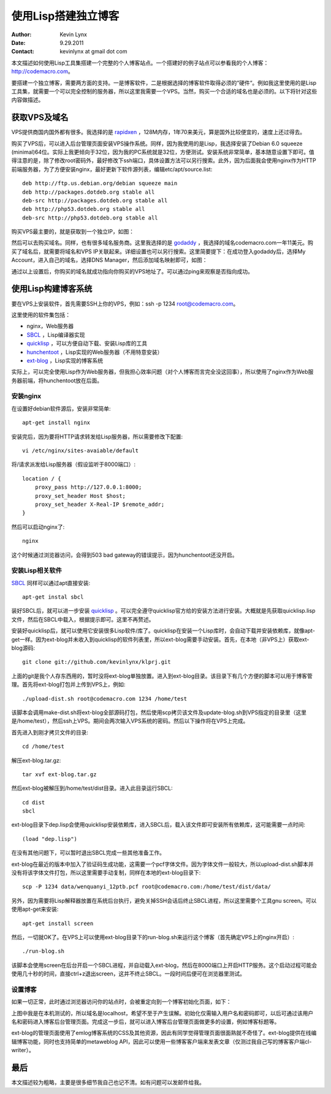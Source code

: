 使用Lisp搭建独立博客
==========================

:Author: Kevin Lynx
:Date: 9.29.2011
:Contact: kevinlynx at gmail dot com

本文描述如何使用Lisp工具集搭建一个完整的个人博客站点。一个搭建好的例子站点可以参看我的个人博客：http://codemacro.com。

要搭建一个独立博客，需要两方面的支持。一是博客软件，二是根据选择的博客软件取得必须的“硬件“。例如我这里使用的是Lisp工具集，就需要一个可以完全控制的服务器，所以这里我需要一个VPS。当然，购买一个合适的域名也是必须的。以下将针对这些内容做描述。

获取VPS及域名
---------------

VPS提供商国内国外都有很多。我选择的是 rapidxen_ ，128M内存，1年70来美元，算是国外比较便宜的，速度上还过得去。

购买了VPS后，可以进入后台管理页面安装VPS操作系统。同样，因为我使用的是Lisp，我选择安装了Debian 6.0 squeeze (minimal)64位。实际上我更倾向于32位，因为我的PC系统就是32位，方便测试。安装系统非常简单，基本随意设置下即可。值得注意的是，除了修改root密码外，最好修改下ssh端口，具体设置方法可以另行搜索。此外，因为后面我会使用nginx作为HTTP前端服务器，为了方便安装nginx，最好更新下软件源列表，编辑etc/apt/source.list::

    deb http://ftp.us.debian.org/debian squeeze main
    deb http://packages.dotdeb.org stable all
    deb-src http://packages.dotdeb.org stable all
    deb http://php53.dotdeb.org stable all
    deb-src http://php53.dotdeb.org stable all


购买VPS最主要的，就是获取到一个独立IP，如图：

.. image:: imgs/vps.png

然后可以去购买域名。同样，也有很多域名服务商。这里我选择的是 godaddy_ ，我选择的域名codemacro.com一年11美元。购买了域名后，就需要将域名和VPS IP关联起来。详细设置也可以另行搜索。这里简要提下：在成功登入godaddy后，选择My Account，进入自己的域名，选择DNS Manager，然后添加域名映射即可，如图：

.. image:: imgs/domain.png

通过以上设置后，你购买的域名就成功指向你购买的VPS地址了。可以通过ping来观察是否指向成功。

使用Lisp构建博客系统
------------------------

要在VPS上安装软件，首先需要SSH上你的VPS，例如：ssh -p 1234 root@codemacro.com。

这里使用的软件集包括：

* nginx，Web服务器
* SBCL_ ，Lisp编译器实现
* quicklisp_ ，可以方便自动下载、安装Lisp库的工具
* hunchentoot_ ，Lisp实现的Web服务器（不用特意安装）
* ext-blog_ ，Lisp实现的博客系统

实际上，可以完全使用Lisp作为Web服务器，但我担心效率问题（对个人博客而言完全没这回事），所以使用了nginx作为Web服务器前端，将hunchentoot放在后面。

安装nginx
~~~~~~~~~~~~~~~~

在设置好debian软件源后，安装非常简单::

    apt-get install nginx

安装完后，因为要将HTTP请求转发给Lisp服务器，所以需要修改下配置::

    vi /etc/nginx/sites-avaiable/default

将/请求派发给Lisp服务器（假设监听于8000端口）::

    location / {
        proxy_pass http://127.0.0.1:8000;
        proxy_set_header Host $host;
        proxy_set_header X-Real-IP $remote_addr;
    }

然后可以启动nginx了::

    nginx

这个时候通过浏览器访问，会得到503 bad gateway的错误提示，因为hunchentoot还没开启。

安装Lisp相关软件
~~~~~~~~~~~~~~~~~~~~~

SBCL_ 同样可以通过apt直接安装::

    apt-get instal sbcl

装好SBCL后，就可以进一步安装 quicklisp_ 。可以完全遵守quicklisp官方给的安装方法进行安装。大概就是先获取quicklisp.lisp文件，然后在SBCL中载入，根据提示即可。这里不再赘述。

安装好quicklisp后，就可以使用它安装很多Lisp软件/库了。quicklisp在安装一个Lisp库时，会自动下载并安装依赖库，就像apt-get一样。因为ext-blog并未收入到quicklisp的软件列表里，所以ext-blog需要手动安装。首先，在本地（非VPS上）获取ext-blog源码::

    git clone git://github.com/kevinlynx/klprj.git

上面的git是我个人存东西用的，暂时没将ext-blog单独放置。进入到ext-blog目录。该目录下有几个方便的脚本可以用于博客管理。首先将ext-blog打包并上传到VPS上，例如::

    ./upload-dist.sh root@codemacro.com 1234 /home/test

该脚本会调用make-dist.sh将ext-blog全部源码打包，然后使用scp拷贝该文件及update-blog.sh到VPS指定的目录里（这里是/home/test），然后ssh上VPS。期间会两次输入VPS系统的密码。然后以下操作将在VPS上完成。

首先进入到刚才拷贝文件的目录::

    cd /home/test

解压ext-blog.tar.gz::

    tar xvf ext-blog.tar.gz

然后ext-blog被解压到/home/test/dist目录。进入此目录运行SBCL::

    cd dist
    sbcl

ext-blog目录下dep.lisp会使用quicklisp安装依赖库，进入SBCL后，载入该文件即可安装所有依赖库，这可能需要一点时间::

    (load "dep.lisp")

在没有其他问题下，可以暂时退出SBCL完成一些其他准备工作。

ext-blog在最近的版本中加入了验证码生成功能，这需要一个pcf字体文件。因为字体文件一般较大，所以upload-dist.sh脚本并没有将该字体文件打包，所以这里需要手动复制，同样在本地的ext-blog目录下::

    scp -P 1234 data/wenquanyi_12ptb.pcf root@codemacro.com:/home/test/dist/data/

另外，因为需要将Lisp解释器放置在系统后台执行，避免关掉SSH会话后终止SBCL进程，所以这里需要个工具gnu screen。可以使用apt-get来安装::

    apt-get install screen

然后，一切就OK了。在VPS上可以使用ext-blog目录下的run-blog.sh来运行这个博客（首先确定VPS上的nginx开启）::
    
    ./run-blog.sh

该脚本会使用screen在后台开启一个SBCL进程，并自动载入ext-blog，然后在8000端口上开启HTTP服务。这个启动过程可能会使用几十秒的时间，直接ctrl+z退出screen，这并不终止SBCL。一段时间后便可在浏览器里测试。

设置博客
~~~~~~~~~~~~~

如果一切正常，此时通过浏览器访问你的站点时，会被重定向到一个博客初始化页面，如下：

.. image:: imgs/initblog.png

上图中我是在本机测试的，所以域名是localhost，希望不至于产生误解。初始化仅需输入用户名和密码即可，以后可通过该用户名和密码进入博客后台管理页面。完成这一步后，就可以进入博客后台管理页面做更多的设置，例如博客标题等。

ext-blog的管理页面使用了emlog博客系统的CSS及其他资源，因此有同学觉得管理页面很面熟就不奇怪了。ext-blog提供在线编辑博客功能，同时也支持简单的metaweblog API，因此可以使用一些博客客户端来发表文章（仅测过我自己写的博客客户端cl-writer）。

最后
---------

本文描述较为粗略，主要是很多细节我自己也记不清。如有问题可以发邮件给我。

.. _rapidxen: http://www.rapidxen.net/
.. _godaddy: http://www.godaddy.com/
.. _SBCL: http://www.sbcl.org
.. _quicklisp: http://www.quicklisp.org/
.. _ext-blog: http://codemacro.com/view/8
.. _hunchentoot: http://weitz.de/hunchentoot/

